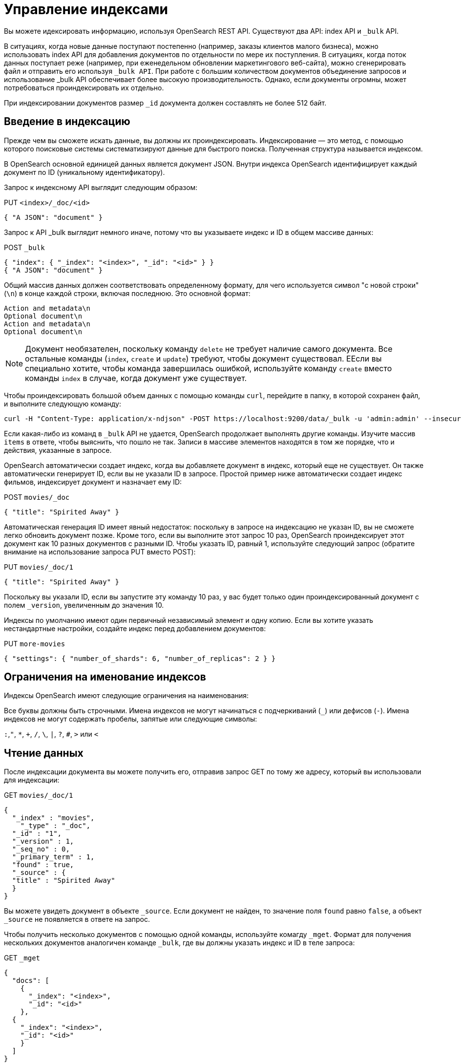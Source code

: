 = Управление индексами

Вы можете идексировать информацию, используя OpenSearch REST API. Существуют два API: index API и `_bulk` API.

В ситуациях, когда новые данные поступают постепенно (например, заказы клиентов малого бизнеса), можно использовать index API для добавления документов по отдельности по мере их поступления. В ситуациях, когда поток данных поступает реже (например, при еженедельном обновлении маркетингового веб-сайта), можно сгенерировать файл и отправить его используя `_bulk API`. При работе с большим количеством документов объединение запросов и использование _bulk API обеспечивает более высокую производительность. Однако, если документы огромны, может потребоваться проиндексировать их отдельно.

При индексировании документов размер `_id` документа должен составлять не более 512 байт.
[%hardbreaks]
== Введение в индексацию

Прежде чем вы сможете искать данные, вы должны их проиндексировать. Индексирование — это метод, с помощью которого поисковые системы систематизируют данные для быстрого поиска. Полученная структура называется индексом.

В OpenSearch основной единицей данных является документ JSON. Внутри индекса OpenSearch идентифицирует каждый документ по ID (уникальному идентификатору).

Запрос к индексному API выглядит следующим образом:
****
PUT `<index>/_doc/<id>`
[source,json]
----

{ "A JSON": "document" }
----
****

Запрос к API _bulk выглядит немного иначе, потому что вы указываете индекс и ID в общем массиве данных:

****
POST `_bulk`
[source,JSON]
----

{ "index": { "_index": "<index>", "_id": "<id>" } }
{ "A JSON": "document" }
----
****


Общий массив данных должен соответствовать определенному формату, для чего используется символ "с новой строки" (`\n`) в конце каждой строки, включая последнюю. Это основной формат:
....
Action and metadata\n
Optional document\n
Action and metadata\n
Optional document\n
....


NOTE: Документ необязателен, поскольку команду `delete` не требует наличие самого документа. Все остальные команды (`index`, `create` и `update`) требуют, чтобы документ существовал. ЕЕсли вы специально хотите, чтобы команда завершилась ошибкой, используйте команду `create` вместо команды `index` в случае, когда документ уже существует.


Чтобы проиндексировать большой объем данных с помощью команды `curl`, перейдите в папку, в которой сохранен файл, и выполните следующую команду:

[source,shell]
----
curl -H "Content-Type: application/x-ndjson" -POST https://localhost:9200/data/_bulk -u 'admin:admin' --insecure --data-binary "@data.json"
----

Если какая-либо из команд в  `_bulk` API не удается, OpenSearch продолжает выполнять другие команды. Изучите массив `items` в ответе, чтобы выяснить, что пошло не так. Записи в массиве элементов находятся в том же порядке, что и действия, указанные в запросе.

OpenSearch автоматически создает индекс, когда вы добавляете документ в индекс, который еще не существует. Он также автоматически генерирует ID, если вы не указали ID в запросе. Простой пример ниже автоматически создает индекс фильмов, индексирует документ и назначает ему ID:
****
POST `movies/_doc`
[source,JSON]
----
{ "title": "Spirited Away" }
----
****
Автоматическая генерация ID имеет явный недостаток: поскольку в запросе на индексацию не указан ID, вы не сможете легко обновить документ позже. Кроме того, если вы выполните этот запрос 10 раз, OpenSearch проиндексирует этот документ как 10 разных документов с разными ID. Чтобы указать ID, равный 1, используйте следующий запрос (обратите внимание на использование запроса PUT вместо POST):

****
PUT `movies/_doc/1`
[source,JSON]
----

{ "title": "Spirited Away" }
----
****

Поскольку вы указали ID, если вы запустите эту команду 10 раз, у вас  будет только один проиндексированный документ с полем `_version`, увеличенным до значения 10.

Индексы по умолчанию имеют один первичный независимый элемент и одну копию. Если вы хотите указать нестандартные настройки, создайте индекс перед добавлением документов:

****
PUT `more-movies`
[source,JSON]
----

{ "settings": { "number_of_shards": 6, "number_of_replicas": 2 } }
----
****
== Ограничения на именование индексов

Индексы OpenSearch имеют следующие ограничения на наименования:

Все буквы должны быть строчными.
Имена индексов не могут начинаться с подчеркиваний (`_`) или дефисов (`-`).
Имена индексов не могут содержать пробелы, запятые или следующие символы:

`:`,`"`, `*`, `+`, `/`, `\`, `|`, `?`, `#`, `>` или `<`

== Чтение данных

После индексации документа вы можете получить его, отправив запрос GET по тому же адресу, который вы использовали для индексации:

****
GET `movies/_doc/1`
[source,JSON]
----
{
  "_index" : "movies",
    "_type" : "_doc",
  "_id" : "1",
  "_version" : 1,
  "_seq_no" : 0,
  "_primary_term" : 1,
  "found" : true,
  "_source" : {
  "title" : "Spirited Away"
  }
}
----
****

Вы можете увидеть документ в объекте `_source`. Если документ не найден, то значение поля `found` равно `false`, а объект `_source` не появляется в ответе на запрос.

Чтобы получить несколько документов с помощью одной команды, используйте комагду   `_mget`. Формат для получения нескольких документов аналогичен команде  `_bulk`, где вы должны указать индекс и ID в теле запроса:
****
GET `_mget`
[source,JSON]
----
{
  "docs": [
    {
      "_index": "<index>",
      "_id": "<id>"
    },
  {
    "_index": "<index>",
    "_id": "<id>"
    }
  ]
}
----
****

Чтобы вернуть только определенные поля в документе используйте запрос:
****
GET `_mget`
[source,JSON]
----
{
    "docs": [
        {
        "_index": "<index>",
        "_id": "<id>",
        "_source": "field1"
        },
        {
        "_index": "<index>",
        "_id": "<id>",
        "_source": "field2"
        }
    ]
}
****

Команда, чтобы проверить, существует ли документ:


****
HEAD `movies/_doc/<doc-id>`
****

Если документ существует, вы получите ответ `200 OK`, а если нет, вы получите ошибку `404 - Not Found`.

== Обновление данных
Чтобы обновить существующие поля или добавить, необходимо отправить запрос POST на операцию _update с вашими изменениями в объекте `doc`:

****
POST `movies/_update/1`
[source,JSON]
----
{
    "doc": {
        "title": "Castle in the Sky",
        "genre": ["Animation", "Fantasy"]
    }
}
----
****

Обратите внимание на обновленное поле `title` и новое поле `genre`:
****
GET `movies/_doc/1`
[source,JSON]
----

{
    "_index" : "movies",
    "_type" : "_doc",
    "_id" : "1",
    "_version" : 2,
    "_seq_no" : 1,
    "_primary_term" : 1,
    "found" : true,
    "_source" : {
        "title" : "Castle in the Sky",
        "genre" : [
            "Animation",
            "Fantasy"
        ]
    }
}
****

Документ также имеет увеличенное значение поля `_version`. Использование этого поля позволяет отслеживать, сколько раз обновлялся документ.

Запросы POST выполняют частичные обновления документов. Чтобы полностью заменить документ, необходимо использовать запрос PUT:
****
PUT `movies/_doc/1`
[source,JSON]
----
{
"title": "Spirited Away"
}
****

Документ с ID 1 будет содержать только `title` заголовка, поскольку весь документ заменен на документ, индексированный в запросе PUT.

Объект `upsert` используется для обновления документов на основе того, существуют они или нет. Если документ существует, его поле меняется на `Castle in the Sky`. Если нет, OpenSearch индексирует документ в объекте `upsert`.
****
POST `movies/_update/2`
[source,JSON]
----
{
"doc": {
"title": "Castle in the Sky"
},
"upsert": {
"title": "Only Yesterday",
"genre": ["Animation", "Fantasy"],
"date": 1993
}
}
****
***Пример ответа:***
[source,JSON]
----
{
"_index" : "movies",
"_type" : "_doc",
"_id" : "2",
"_version" : 2,
"result" : "updated",
"_shards" : {
"total" : 2,
"successful" : 1,
"failed" : 0
},
"_seq_no" : 3,
"_primary_term" : 1
}
----

Каждая операция обновления для документа имеет уникальную комбинацию значений `_seq_no` и `_primary_term`.

OpenSearch сначала записывает ваши обновления в основной шард, а затем отправляет это изменение во все копии шардов. Проблема может возникнуть, если несколько пользователей вашего приложения на основе OpenSearch вносят обновления в существующие документы в одном индексе. В этой ситуации другой пользователь может прочитать и обновить документ из копии, прежде чем он получит ваше обновление из основного шарда. Затем ваша операция обновления в конечном итоге приводит к обновлению старой версии документа. В лучшем случае вы и другой пользователь вносите одинаковые изменения, и документ остается идентичным. В худшем случае документ будет содержать устаревшую информацию.

Чтобы предотвратить эту ситуацию, необходимо использовать значения `_seq_no` и `_primary_term` в заголовке запроса:

****
POST `movies/_update/2?if_seq_no=3&if_primary_term=1`
[source,JSON]
----
{
"doc": {
"title": "Castle in the Sky",
"genre": ["Animation", "Fantasy"]
}
}
****

Если документ обновляется после того, как мы его извлекли, значения `_seq_no` и `primary_term` различаются, и наша операция обновления завершается ошибкой `409 — Conflict`.

При использовании API `_bulk` указывайте значения `_seq_no` и `_primary_term` в метаданных действия.

== Удаление данных

Чтобы удалить документ из индекса, используйте запрос DELETE:

****
DELETE `movies/_doc/1`
****

Операция DELETE увеличивает значение поля `_version`. Если вы добавляете документ обратно к тому же идентификатору, значение поля `_version` снова увеличивается. Это происходит потому, что OpenSearch удаляет документ `_source`, но сохраняет его метаданные.